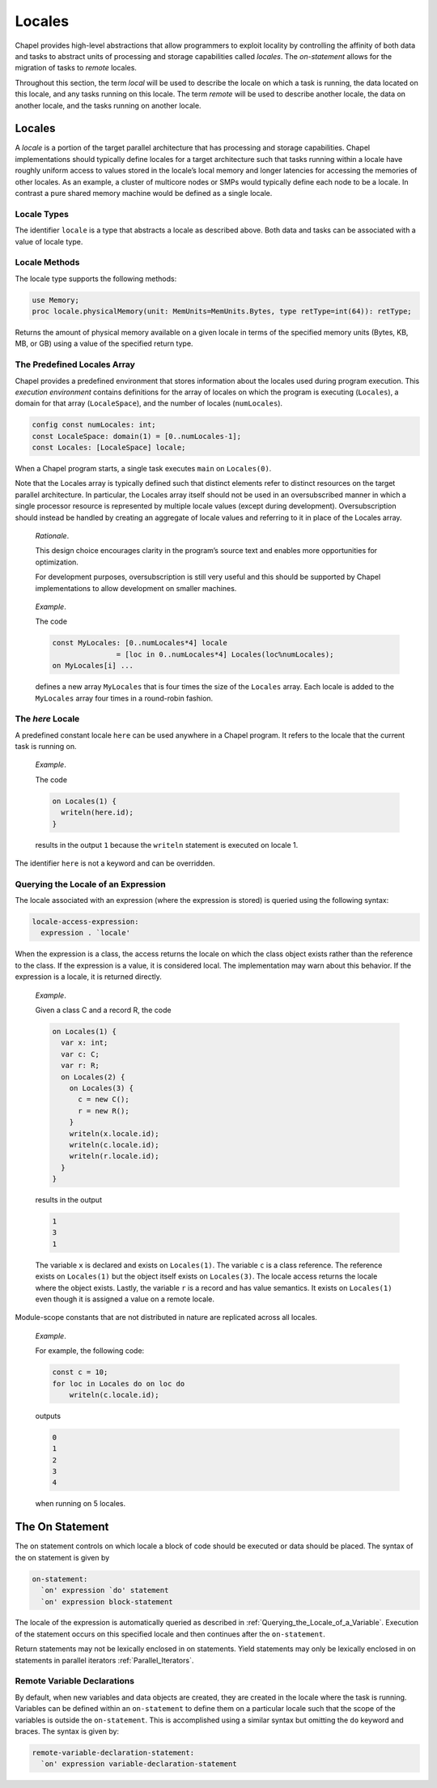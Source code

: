 .. _Chapter-Locales_Chapter:

Locales
=======

Chapel provides high-level abstractions that allow programmers to
exploit locality by controlling the affinity of both data and tasks to
abstract units of processing and storage capabilities called *locales*.
The *on-statement* allows for the migration of tasks to *remote*
locales.

Throughout this section, the term *local* will be used to describe the
locale on which a task is running, the data located on this locale, and
any tasks running on this locale. The term *remote* will be used to
describe another locale, the data on another locale, and the tasks
running on another locale.

.. _Locales:

Locales
-------

A *locale* is a portion of the target parallel architecture that has
processing and storage capabilities. Chapel implementations should
typically define locales for a target architecture such that tasks
running within a locale have roughly uniform access to values stored in
the locale’s local memory and longer latencies for accessing the
memories of other locales. As an example, a cluster of multicore nodes
or SMPs would typically define each node to be a locale. In contrast a
pure shared memory machine would be defined as a single locale.

.. _The_Locale_Type:

Locale Types
~~~~~~~~~~~~

The identifier ``locale`` is a type that abstracts a locale as described above.
Both data and tasks can be associated with a value of locale type.

.. _Locale_Methods:

Locale Methods
~~~~~~~~~~~~~~

The locale type supports the following methods:



.. function:: proc locale.callStackSize: uint(64);

   Returns the per-task call stack size used when creating tasks on the
   locale in question. A value of 0 indicates that the call stack size is
   determined by the system.



.. function:: proc locale.id: int;

   Returns a unique integer for each locale, from 0 to the number of
   locales less one.



.. function:: proc locale.maxTaskPar: int(32);

   Returns an estimate of the maximum parallelism available for tasks on a
   given locale.



.. function:: proc locale.name: string;

   Returns the name of the locale.



.. function:: proc locale.numPUs(logical: bool = false, accessible: bool = true);

   Returns the number of processing unit instances available on a given
   locale. Basically these are the things that execute instructions. If
   ``logical`` is ``false`` then the count reflects physical instances,
   often referred to as *cores*. Otherwise it reflects logical instances,
   such as hardware threads on multithreaded CPU architectures. If
   ``accessible`` is ``true`` then the count includes only those processors
   the OS has made available to the program. Otherwise it includes all
   processors that seem to be present.



.. code-block:: chapel

   use Memory;
   proc locale.physicalMemory(unit: MemUnits=MemUnits.Bytes, type retType=int(64)): retType;

Returns the amount of physical memory available on a given locale in
terms of the specified memory units (Bytes, KB, MB, or GB) using a value
of the specified return type.

.. _Predefined_Locales_Array:

The Predefined Locales Array
~~~~~~~~~~~~~~~~~~~~~~~~~~~~

Chapel provides a predefined environment that stores information about
the locales used during program execution. This *execution environment*
contains definitions for the array of locales on which the program is
executing (``Locales``), a domain for that array (``LocaleSpace``), and
the number of locales (``numLocales``). 

.. code-block:: chapel

   config const numLocales: int;
   const LocaleSpace: domain(1) = [0..numLocales-1];
   const Locales: [LocaleSpace] locale;

When a Chapel program starts, a single task executes ``main`` on
``Locales(0)``.

Note that the Locales array is typically defined such that distinct
elements refer to distinct resources on the target parallel
architecture. In particular, the Locales array itself should not be used
in an oversubscribed manner in which a single processor resource is
represented by multiple locale values (except during development).
Oversubscription should instead be handled by creating an aggregate of
locale values and referring to it in place of the Locales array.

   *Rationale*.

   This design choice encourages clarity in the program’s source text
   and enables more opportunities for optimization.

   For development purposes, oversubscription is still very useful and
   this should be supported by Chapel implementations to allow
   development on smaller machines.

..

   *Example*.

   The code 

   .. code-block:: chapel

      const MyLocales: [0..numLocales*4] locale 
                     = [loc in 0..numLocales*4] Locales(loc%numLocales);
      on MyLocales[i] ...

   defines a new array ``MyLocales`` that is four times the size of the
   ``Locales`` array. Each locale is added to the ``MyLocales`` array
   four times in a round-robin fashion.

.. _here:

The *here* Locale
~~~~~~~~~~~~~~~~~

A predefined constant locale ``here`` can be used anywhere in a Chapel
program. It refers to the locale that the current task is running on.

   *Example*.

   The code 

   .. code-block:: chapel

      on Locales(1) {
        writeln(here.id);
      }

   results in the output ``1`` because the ``writeln`` statement is
   executed on locale 1.

The identifier ``here`` is not a keyword and can be overridden.

.. _Querying_the_Locale_of_a_Variable:

Querying the Locale of an Expression
~~~~~~~~~~~~~~~~~~~~~~~~~~~~~~~~~~~~

The locale associated with an expression (where the expression is
stored) is queried using the following syntax: 

.. code-block:: syntax

   locale-access-expression:
     expression . `locale'

When the expression is a class, the access returns the locale on which
the class object exists rather than the reference to the class. If the
expression is a value, it is considered local. The implementation may
warn about this behavior. If the expression is a locale, it is returned
directly.

   *Example*.

   Given a class C and a record R, the code 

   .. code-block:: chapel

      on Locales(1) {
        var x: int;
        var c: C;
        var r: R;
        on Locales(2) {
          on Locales(3) {
            c = new C();
            r = new R();
          }
          writeln(x.locale.id);
          writeln(c.locale.id);
          writeln(r.locale.id);
        }
      }

   results in the output 

   .. code-block:: printoutput

      1
      3
      1

   The variable ``x`` is declared and exists on ``Locales(1)``. The
   variable ``c`` is a class reference. The reference exists on
   ``Locales(1)`` but the object itself exists on ``Locales(3)``. The
   locale access returns the locale where the object exists. Lastly, the
   variable ``r`` is a record and has value semantics. It exists on
   ``Locales(1)`` even though it is assigned a value on a remote locale.

Module-scope constants that are not distributed in nature are
replicated across all locales.

   *Example*.

   For example, the following code: 

   .. code-block:: chapel

      const c = 10;
      for loc in Locales do on loc do
          writeln(c.locale.id);

   outputs 

   .. code-block:: printoutput

      0
      1
      2
      3
      4

   when running on 5 locales.

.. _On:

The On Statement
----------------

The on statement controls on which locale a block of code should be
executed or data should be placed. The syntax of the on statement is
given by 

.. code-block:: syntax

   on-statement:
     `on' expression `do' statement
     `on' expression block-statement

The locale of the expression is automatically queried as described
in :ref:`Querying_the_Locale_of_a_Variable`. Execution of the
statement occurs on this specified locale and then continues after the
``on-statement``.

Return statements may not be lexically enclosed in on statements. Yield
statements may only be lexically enclosed in on statements in parallel
iterators :ref:`Parallel_Iterators`.

.. _remote_variable_declarations:

Remote Variable Declarations
~~~~~~~~~~~~~~~~~~~~~~~~~~~~

By default, when new variables and data objects are created, they are
created in the locale where the task is running. Variables can be
defined within an ``on-statement`` to define them on a particular locale
such that the scope of the variables is outside the ``on-statement``.
This is accomplished using a similar syntax but omitting the ``do``
keyword and braces. The syntax is given by: 

.. code-block:: syntax

   remote-variable-declaration-statement:
     `on' expression variable-declaration-statement
